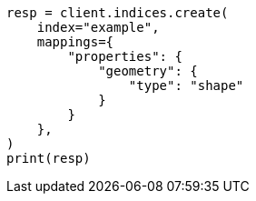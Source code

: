 // This file is autogenerated, DO NOT EDIT
// mapping/types/shape.asciidoc:76

[source, python]
----
resp = client.indices.create(
    index="example",
    mappings={
        "properties": {
            "geometry": {
                "type": "shape"
            }
        }
    },
)
print(resp)
----
